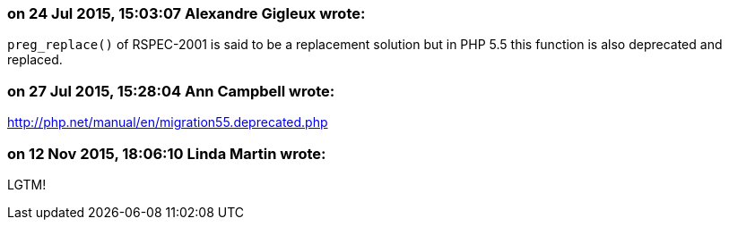 === on 24 Jul 2015, 15:03:07 Alexandre Gigleux wrote:
``++preg_replace()++`` of RSPEC-2001 is said to be a replacement solution but in PHP 5.5 this function is also deprecated and replaced.

=== on 27 Jul 2015, 15:28:04 Ann Campbell wrote:
http://php.net/manual/en/migration55.deprecated.php

=== on 12 Nov 2015, 18:06:10 Linda Martin wrote:
LGTM!

